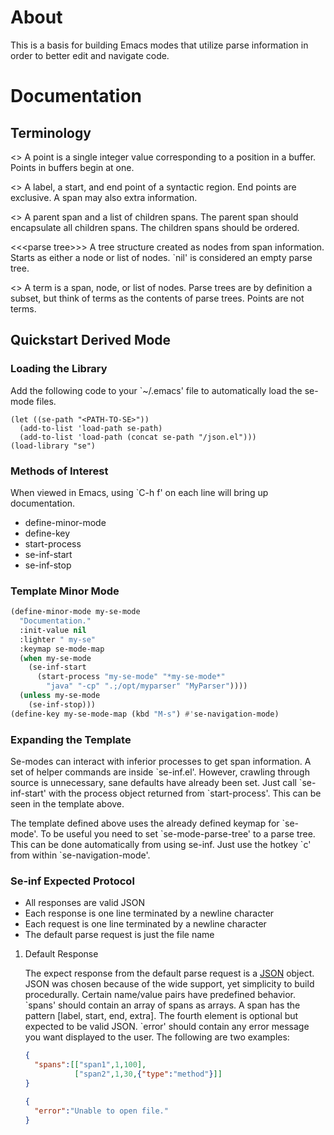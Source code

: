 
* About
This is a basis for building Emacs modes that utilize parse
information in order to better edit and navigate code.

* Documentation
** Terminology
<<<point>>> A point is a single integer value corresponding to a
position in a buffer. Points in buffers begin at one.

<<<span>>> A label, a start, and end point of a syntactic region. End points are
exclusive. A span may also extra information.

<<<node>>> A parent span and a list of children spans. The parent span
should encapsulate all children spans. The children spans should be
ordered.

<<<parse tree>>> A tree structure created as nodes from span
information. Starts as either a node or list of nodes. `nil' is
considered an empty parse tree.

<<<term>>> A term is a span, node, or list of nodes. Parse trees are
by definition a subset, but think of terms as the contents of parse
trees. Points are not terms.

** Quickstart Derived Mode
*** Loading the Library
Add the following code to your `~/.emacs' file to automatically load
the se-mode files.
#+BEGIN_SRC
(let ((se-path "<PATH-TO-SE>"))
  (add-to-list 'load-path se-path)
  (add-to-list 'load-path (concat se-path "/json.el")))
(load-library "se")
#+END_SRC
*** Methods of Interest
When viewed in Emacs, using `C-h f' on each line will bring up
documentation.
- define-minor-mode
- define-key
- start-process
- se-inf-start
- se-inf-stop
*** Template Minor Mode
#+BEGIN_SRC emacs-lisp
(define-minor-mode my-se-mode
  "Documentation."
  :init-value nil
  :lighter " my-se"
  :keymap se-mode-map
  (when my-se-mode
    (se-inf-start
      (start-process "my-se-mode" "*my-se-mode*"
        "java" "-cp" ".;/opt/myparser" "MyParser"))))
  (unless my-se-mode
    (se-inf-stop)))
(define-key my-se-mode-map (kbd "M-s") #'se-navigation-mode)
#+END_SRC
*** Expanding the Template
Se-modes can interact with inferior processes to get span
information. A set of helper commands are inside `se-inf.el'. However,
crawling through source is unnecessary, sane defaults have already
been set. Just call `se-inf-start' with the process object returned
from `start-process'. This can be seen in the template above.

The template defined above uses the already defined keymap for
`se-mode'. To be useful you need to set `se-mode-parse-tree' to a
parse tree. This can be done automatically from using se-inf. Just use
the hotkey `c' from within `se-navigation-mode'.

*** Se-inf Expected Protocol
- All responses are valid JSON
- Each response is one line terminated by a newline character
- Each request is one line terminated by a newline character
- The default parse request is just the file name

**** Default Response
The expect response from the default parse request is a [[http://json.org/][JSON]]
object. JSON was chosen because of the wide support, yet simplicity to
build procedurally. Certain name/value pairs have predefined
behavior. `spans' should contain an array of spans as arrays. A span
has the pattern [label, start, end, extra]. The fourth element is
optional but expected to be valid JSON. `error' should contain any
error message you want displayed to the user. The following are two
examples:

#+BEGIN_SRC json
{
  "spans":[["span1",1,100],
           ["span2",1,30,{"type":"method"}]]
}
#+END_SRC

#+BEGIN_SRC json
{
  "error":"Unable to open file."
}
#+END_SRC
